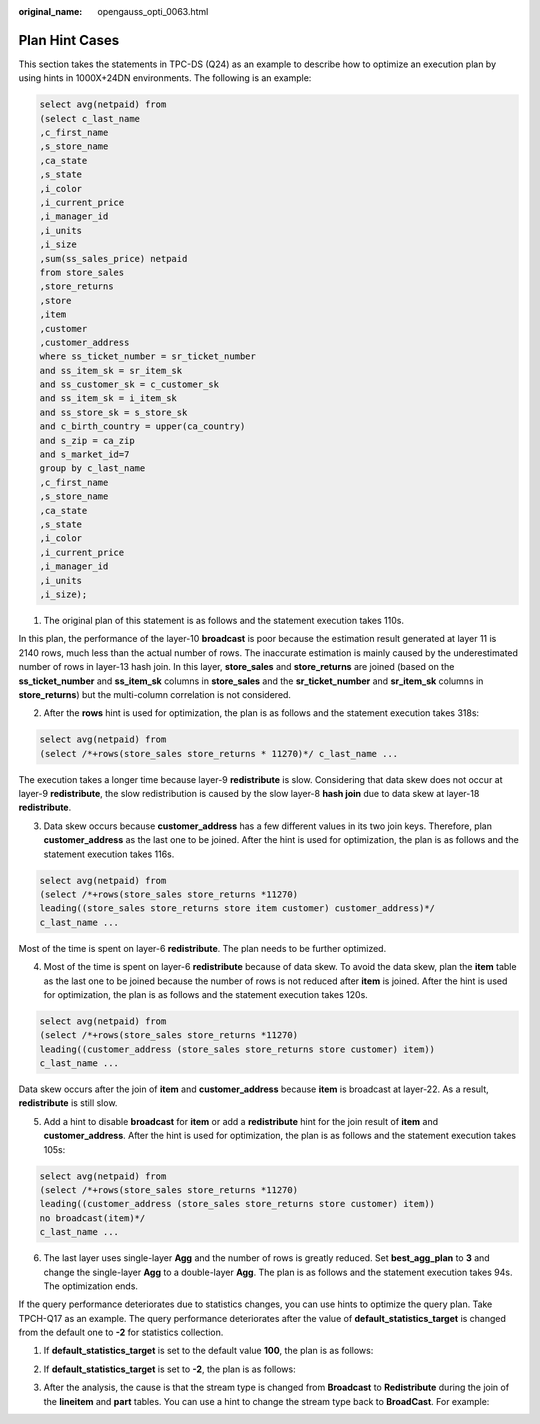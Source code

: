 :original_name: opengauss_opti_0063.html

.. _opengauss_opti_0063:

Plan Hint Cases
===============

This section takes the statements in TPC-DS (Q24) as an example to describe how to optimize an execution plan by using hints in 1000X+24DN environments. The following is an example:

.. code-block::

   select avg(netpaid) from
   (select c_last_name
   ,c_first_name
   ,s_store_name
   ,ca_state
   ,s_state
   ,i_color
   ,i_current_price
   ,i_manager_id
   ,i_units
   ,i_size
   ,sum(ss_sales_price) netpaid
   from store_sales
   ,store_returns
   ,store
   ,item
   ,customer
   ,customer_address
   where ss_ticket_number = sr_ticket_number
   and ss_item_sk = sr_item_sk
   and ss_customer_sk = c_customer_sk
   and ss_item_sk = i_item_sk
   and ss_store_sk = s_store_sk
   and c_birth_country = upper(ca_country)
   and s_zip = ca_zip
   and s_market_id=7
   group by c_last_name
   ,c_first_name
   ,s_store_name
   ,ca_state
   ,s_state
   ,i_color
   ,i_current_price
   ,i_manager_id
   ,i_units
   ,i_size);

#. The original plan of this statement is as follows and the statement execution takes 110s.

|image1|

In this plan, the performance of the layer-10 **broadcast** is poor because the estimation result generated at layer 11 is 2140 rows, much less than the actual number of rows. The inaccurate estimation is mainly caused by the underestimated number of rows in layer-13 hash join. In this layer, **store_sales** and **store_returns** are joined (based on the **ss_ticket_number** and **ss_item_sk** columns in **store_sales** and the **sr_ticket_number** and **sr_item_sk** columns in **store_returns**) but the multi-column correlation is not considered.

2. After the **rows** hint is used for optimization, the plan is as follows and the statement execution takes 318s:

.. code-block::

   select avg(netpaid) from
   (select /*+rows(store_sales store_returns * 11270)*/ c_last_name ...

|image2|

The execution takes a longer time because layer-9 **redistribute** is slow. Considering that data skew does not occur at layer-9 **redistribute**, the slow redistribution is caused by the slow layer-8 **hash join** due to data skew at layer-18 **redistribute**.

3. Data skew occurs because **customer_address** has a few different values in its two join keys. Therefore, plan **customer_address** as the last one to be joined. After the hint is used for optimization, the plan is as follows and the statement execution takes 116s.

.. code-block::

   select avg(netpaid) from
   (select /*+rows(store_sales store_returns *11270)
   leading((store_sales store_returns store item customer) customer_address)*/
   c_last_name ...

|image3|

Most of the time is spent on layer-6 **redistribute**. The plan needs to be further optimized.

4. Most of the time is spent on layer-6 **redistribute** because of data skew. To avoid the data skew, plan the **item** table as the last one to be joined because the number of rows is not reduced after **item** is joined. After the hint is used for optimization, the plan is as follows and the statement execution takes 120s.

.. code-block::

   select avg(netpaid) from
   (select /*+rows(store_sales store_returns *11270)
   leading((customer_address (store_sales store_returns store customer) item))
   c_last_name ...

|image4|

Data skew occurs after the join of **item** and **customer_address** because **item** is broadcast at layer-22. As a result, **redistribute** is still slow.

5. Add a hint to disable **broadcast** for **item** or add a **redistribute** hint for the join result of **item** and **customer_address**. After the hint is used for optimization, the plan is as follows and the statement execution takes 105s:

.. code-block::

   select avg(netpaid) from
   (select /*+rows(store_sales store_returns *11270)
   leading((customer_address (store_sales store_returns store customer) item))
   no broadcast(item)*/
   c_last_name ...

|image5|

6. The last layer uses single-layer **Agg** and the number of rows is greatly reduced. Set **best_agg_plan** to **3** and change the single-layer **Agg** to a double-layer **Agg**. The plan is as follows and the statement execution takes 94s. The optimization ends.

|image6|

If the query performance deteriorates due to statistics changes, you can use hints to optimize the query plan. Take TPCH-Q17 as an example. The query performance deteriorates after the value of **default_statistics_target** is changed from the default one to **-2** for statistics collection.

1. If **default_statistics_target** is set to the default value **100**, the plan is as follows:

|image7|

2. If **default_statistics_target** is set to **-2**, the plan is as follows:

|image8|

3. After the analysis, the cause is that the stream type is changed from **Broadcast** to **Redistribute** during the join of the **lineitem** and **part** tables. You can use a hint to change the stream type back to **BroadCast**. For example:

|image9|

.. |image1| image:: /_static/images/en-us_image_0000002088677810.png
.. |image2| image:: /_static/images/en-us_image_0000002088517970.png
.. |image3| image:: /_static/images/en-us_image_0000002124277549.png
.. |image4| image:: /_static/images/en-us_image_0000002124277565.png
.. |image5| image:: /_static/images/en-us_image_0000002124197265.png
.. |image6| image:: /_static/images/en-us_image_0000002124277545.png
.. |image7| image:: /_static/images/en-us_image_0000002088517962.png
.. |image8| image:: /_static/images/en-us_image_0000002088517954.png
.. |image9| image:: /_static/images/en-us_image_0000002088677818.png
